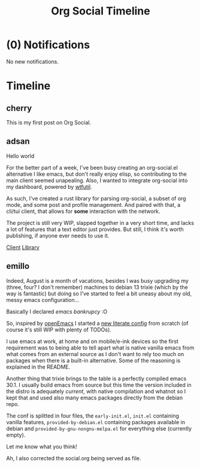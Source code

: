 #+TITLE: Org Social Timeline

* (0) Notifications
:PROPERTIES:
:VISIBILITY: folded
:END:

No new notifications.

* Timeline

** cherry
:PROPERTIES:
:ID: 2025-08-30T10:50:00+0100
:CUSTOM_ID: 2025-08-30T10:50:00+0100
:END:

This is my first post on Org Social.

** adsan
:PROPERTIES:
:ID: 2025-08-27T04:55:02+02:00
:CUSTOM_ID: 2025-08-27T04:55:02+02:00
:URL: https://adsan.dev/social.org
:LANG: en
:END:

Hello world

For the better part of a week, I've been busy creating an org-social.el alternative
I like emacs, but don't really enjoy elisp, so contributing to the main client seemed unapealing.
Also, I wanted to integrate org-social into my dashboard, powered by [[https://github.com/wtfutil/wtf][wtfutil]].

As such, I've created a rust library for parsing org-social, a subset of org mode, and some post and profile management.
And paired with that, a cli/tui client, that allows for *some* interaction with the network.

The project is still very WIP, slapped together in a very short time, and lacks a lot of features that a text editor just provides.
But still, I think it's worth publishing, if anyone ever needs to use it.

[[https://github.com/AdsanTheGreat/org-social-rs][Client]]
[[https://github.com/AdsanTheGreat/org-social-lib-rs][Library]]

** emillo
:PROPERTIES:
:ID: 2025-08-26T21:39:46+0200
:CUSTOM_ID: 2025-08-26T21:39:46+0200
:URL: https://emillo.net/social.org
:TAGS: debian emacs bankrupcy
:END:

Indeed, August is a month of vacations, besides I was busy upgrading
my (three, four? I don't remember) machines to debian 13 trixie (which
by the way is fantastic) but doing so I've started to feel a bit
uneasy about my old, messy emacs configuration...

Basically I declared /emacs bankrupcy/ :O

So, inspired by [[https://github.com/ISouthRain/OpenEmacs][openEmacs]] I started a [[https://github.com/emillo/emacs_configuration][new literate config]] from scratch
(of course it's still WIP with plenty of TODOs).

I use emacs at work, at home and on mobile/e-ink devices so the first
requirement was to being able to tell apart what is native vanilla
emacs from what comes from an external source as I don't want to rely
too much on packages when there is a built-in alternative. Some of the
reasoning is explained in the README.

Another thing that trixie brings to the table is a perfectly compiled
emacs 30.1. I usually build emacs from source but this time the
version included in the distro is adequately /current/, with native
compilation and whatnot so I kept that and used also many emacs
packages directly from the debian repo.

The conf is splitted in four files, the ~early-init.el~, ~init.el~
containing vanilla features, ~provided-by-debian.el~ containing packages
available in debian and ~provided-by-gnu-nongnu-melpa.el~ for everything
else (currently empty).

Let me know what you think!

Ah, I also corrected the social.org being served as file.
